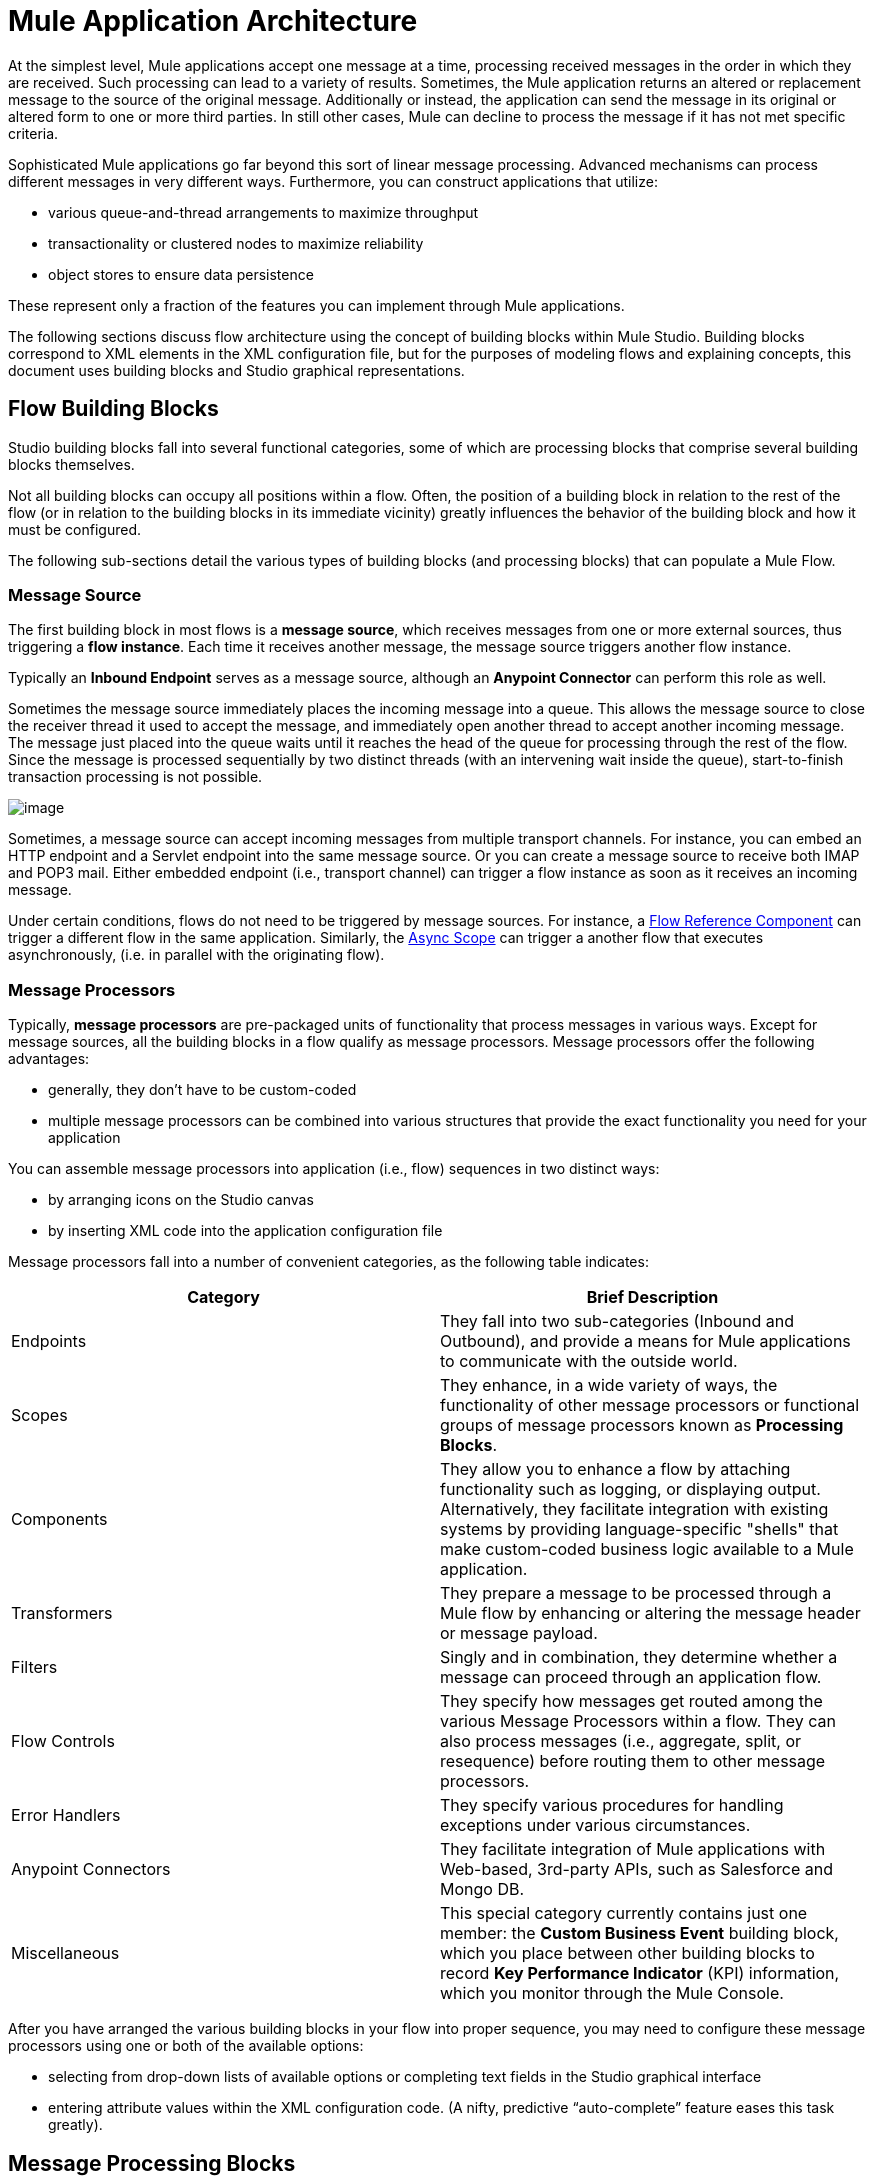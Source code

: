 = Mule Application Architecture

At the simplest level, Mule applications accept one message at a time, processing received messages in the order in which they are received. Such processing can lead to a variety of results. Sometimes, the Mule application returns an altered or replacement message to the source of the original message. Additionally or instead, the application can send the message in its original or altered form to one or more third parties. In still other cases, Mule can decline to process the message if it has not met specific criteria.

Sophisticated Mule applications go far beyond this sort of linear message processing. Advanced mechanisms can process different messages in very different ways. Furthermore, you can construct applications that utilize:

* various queue-and-thread arrangements to maximize throughput
* transactionality or clustered nodes to maximize reliability
* object stores to ensure data persistence

These represent only a fraction of the features you can implement through Mule applications.

The following sections discuss flow architecture using the concept of building blocks within Mule Studio. Building blocks correspond to XML elements in the XML configuration file, but for the purposes of modeling flows and explaining concepts, this document uses building blocks and Studio graphical representations.

== Flow Building Blocks

Studio building blocks fall into several functional categories, some of which are processing blocks that comprise several building blocks themselves.

Not all building blocks can occupy all positions within a flow. Often, the position of a building block in relation to the rest of the flow (or in relation to the building blocks in its immediate vicinity) greatly influences the behavior of the building block and how it must be configured.

The following sub-sections detail the various types of building blocks (and processing blocks) that can populate a Mule Flow.

=== Message Source 

The first building block in most flows is a *message source*, which receives messages from one or more external sources, thus triggering a *flow instance*. Each time it receives another message, the message source triggers another flow instance.

Typically an *Inbound Endpoint* serves as a message source, although an *Anypoint Connector* can perform this role as well.

Sometimes the message source immediately places the incoming message into a queue. This allows the message source to close the receiver thread it used to accept the message, and immediately open another thread to accept another incoming message. The message just placed into the queue waits until it reaches the head of the queue for processing through the rest of the flow. Since the message is processed sequentially by two distinct threads (with an intervening wait inside the queue), start-to-finish transaction processing is not possible.

image:/docs/download/attachments/98310297/Message+source+and+queue.png?version=1&modificationDate=1389628577984[image]

Sometimes, a message source can accept incoming messages from multiple transport channels. For instance, you can embed an HTTP endpoint and a Servlet endpoint into the same message source. Or you can create a message source to receive both IMAP and POP3 mail. Either embedded endpoint (i.e., transport channel) can trigger a flow instance as soon as it receives an incoming message.

Under certain conditions, flows do not need to be triggered by message sources. For instance, a link:/docs/display/34X/Flow+Ref+Component+Reference[Flow Reference Component] can trigger a different flow in the same application. Similarly, the link:/docs/display/34X/Async+Scope+Reference[Async Scope] can trigger a another flow that executes asynchronously, (i.e. in parallel with the originating flow).

=== Message Processors

Typically, *message processors* are pre-packaged units of functionality that process messages in various ways. Except for message sources, all the building blocks in a flow qualify as message processors. Message processors offer the following advantages:

* generally, they don’t have to be custom-coded
* multiple message processors can be combined into various structures that provide the exact functionality you need for your application

You can assemble message processors into application (i.e., flow) sequences in two distinct ways:

* by arranging icons on the Studio canvas
* by inserting XML code into the application configuration file

Message processors fall into a number of convenient categories, as the following table indicates:

[width="100%",cols=",",options="header"]
|===
|Category |Brief Description
|Endpoints |They fall into two sub-categories (Inbound and Outbound), and provide a means for Mule applications to communicate with the outside world.
|Scopes |They enhance, in a wide variety of ways, the functionality of other message processors or functional groups of message processors known as *Processing Blocks*.
|Components |They allow you to enhance a flow by attaching functionality such as logging, or displaying output. Alternatively, they facilitate integration with existing systems by providing language-specific "shells" that make custom-coded business logic available to a Mule application.
|Transformers |They prepare a message to be processed through a Mule flow by enhancing or altering the message header or message payload.
|Filters |Singly and in combination, they determine whether a message can proceed through an application flow.
|Flow Controls |They specify how messages get routed among the various Message Processors within a flow. They can also process messages (i.e., aggregate, split, or resequence) before routing them to other message processors.
|Error Handlers |They specify various procedures for handling exceptions under various circumstances.
|Anypoint Connectors |They facilitate integration of Mule applications with Web-based, 3rd-party APIs, such as Salesforce and Mongo DB.
|Miscellaneous |This special category currently contains just one member: the *Custom Business Event* building block, which you place between other building blocks to record *Key Performance Indicator* (KPI) information, which you monitor through the Mule Console.
|===

After you have arranged the various building blocks in your flow into proper sequence, you may need to configure these message processors using one or both of the available options:

* selecting from drop-down lists of available options or completing text fields in the Studio graphical interface
* entering attribute values within the XML configuration code. (A nifty, predictive “auto-complete” feature eases this task greatly).

== Message Processing Blocks

Mule provides several ways to combine multiple message processors into functional processing blocks.

For instance, the *composite source* scope allows you to embed into a single message source two or more inbound endpoints, each one listening to a different transport channel. Whenever one of these listeners receives an incoming message, it triggers a flow instance and starts the message through the message processing sequence.

Other building blocks known as *scopes* provide multiple ways to combine message processors into convenient functional groups that can:

* make your XML code much easier to read
* implement parallel processing
* create reusable sequences of building blocks

=== Endpoints

As previously mentioned, *endpoints* implement transport channels that facilitate the insertion or extraction of data from flows. Endpoints serve a diverse variety of roles, depending on how they are configured. For example, they can, as previously mentioned, serve as *inbound* or *outbound* conduits. They can implement one-way or request-response exchange patterns. And, in certain situations, you can embed other types of message processors, such as transformers or filters, into endpoints.

=== Inbound Endpoints

When placed at the start of a flow, either alone, or embedded with other endpoints in a *composite source* component, an endpoint is always referred to as an *inbound endpoint*, because it accepts messages from external sources and passes them to the rest of the flow, thereby triggering a new flow instance.

Not all flows require an inbound endpoint. For instance, Flow B can be triggered by a flow reference in Flow A. Flow B accepts data from the flow reference component in Flow A without the use of an inbound endpoint. 

Not all endpoints can serve as inbound endpoints. For instance, the SMTP endpoint and the Anypoint Service Registry endpoint can both serve only as an outbound endpoint.

=== Outbound Endpoints

At the most basic level, *outbound endpoints* pass data out of a flow. Often they occupy the final message processor position in a flow, so when they pass data out of the flow, the flow instance is considered complete.

However, an outbound endpoint can also appear in the middle of a flow, passing data to a database as the rest of the flow continues, for instance.

Not all endpoints can serve as outbound endpoints. For instance the POP3 and IMAP can only serve as inbound endpoints.

Outbound endpoints can also be configured for a request-response exchange pattern, as detailed in the following section.

=== Request-Response Endpoints

When inbound endpoints such as HTTP or VM are configured for a request-response pattern, they effectively become hybrid inbound-outbound endpoints. Even if other outbound endpoints exist to conduct data out of the flow, the inbound endpoint configured for a request-response exchange pattern also conducts data out of the flow by returning a response to the original sender of the message.

When outbound endpoints are configured for request-response exchange patterns, they can exchange data with resources outside the flow or with a string of message processors entirely within the same Mule application, as depicted by the following schematic:

image:/docs/download/attachments/98310297/request+response+endpoints.png?version=1&modificationDate=1389628578020[image]

Not all endpoints can be configured for the request-response exchange pattern, and of those that can, request-response is the default exchange pattern for only some of them. To complicate matters further, certain cases exist (such as the JDBC Endpoint) where request-response is available, but only when the endpoint is configured as an outbound endpoint.

When none of the endpoints in a main flow is configured to the request-response exchange pattern, the flow follows a **one-way** *exchange pattern* in which it receives incoming messages, but is not expected to provide any response to the original sender. However, the flow may send data to other parties such as a log file, a database, an email server, or a Web-based API.

== Processing Strategies

A processing strategy determines how Mule executes the sequence of message processors in your application. For example, when the message source is configured for the request-response exchange pattern, Mule sets the processing strategy to *synchronous,* which means that the entire flow gets executed on a single processing thread, thus ensuring that the entire sequence of message processors executes, and the client receives a response, as expected.

By contrast, when the flow is configured for a one-way, non-transactional exchange pattern (i.e. no response to the original message sender is required, and it isn’t necessary to verify that all steps in the flow have been completed), Mule sets the processing strategy to *queued asynchronous,* which has the potential to raise flow throughput. Under this processing strategy, the inbound endpoint places the incoming message into the queue as soon as it is received, then closes the receiver thread. When the message reaches the top of the queue, it resumes processing, but this time on a different thread. By implication, this sort of processing does not qualify as transactional end-to-end, because the transfer from one thread to the next means that the processing can not be rolled back if an exception is thrown.

image:/docs/download/attachments/98310297/processing+strategies.png?version=1&modificationDate=1389628577993[image]

For further details, see link:/docs/display/34X/Flow+Processing+Strategies[Flow Processing Strategies].

== Exception Strategies

An *exception strategy* determines how Mule responds if and when an error occurs during the course of message processing. In the simplest case, the error is simply logged to a file.

You can configure a custom exception strategy to respond in a variety of ways to a variety of conditions. For example, if an exception is thrown after a message has been transformed, you can set Mule to commit the message as it existed after being transformed, but immediately before the error occurred, so that the message cannot inadvertently be processed twice.

Studio provides four pre-packaged error handling strategies to handle exceptions thrown at various points during the message processing sequence. For details, see link:/docs/display/34X/Error+Handling[Error Handling].

== Flow Architecture

Mule flows are extremely flexible, so you can combine building blocks in many ways, often to achieve the same result. For many use cases, however, certain message processors tend to fall into loosely ordered patterns. For example, suppose you wanted to create an application that receives product catalog requests from a Web page then sends a PDF of the catalog back to the client who submitted the request. In addition, you want this flow to record the client’s customer information to a log file and record the transaction. Your flow might look something like the following:

image:/docs/download/attachments/98310297/catalog-flow-schematic-2.png?version=1&modificationDate=1389628577916[image]

Note that you could embed the filter and the transformers inside the inbound endpoint, but placing them in the main flow sequence makes the sequence of events easier to “read” on the Studio Visual Editor canvas and in the XML-based application configuration file.

[source]
----
<?xml version="1.0" encoding="UTF-8"?>
 
<mule xmlns:scripting="http://www.mulesoft.org/schema/mule/scripting" xmlns:http="http://www.mulesoft.org/schema/mule/http" xmlns:mulexml="http://www.mulesoft.org/schema/mule/xml" xmlns="http://www.mulesoft.org/schema/mule/core" xmlns:doc="http://www.mulesoft.org/schema/mule/documentation" xmlns:spring="http://www.springframework.org/schema/beans" xmlns:xsi="http://www.w3.org/2001/XMLSchema-instance" xsi:schemaLocation="http://www.springframework.org/schema/beans http://www.springframework.org/schema/beans/spring-beans-current.xsd
http://www.mulesoft.org/schema/mule/core http://www.mulesoft.org/schema/mule/core/current/mule.xsd
http://www.mulesoft.org/schema/mule/xml http://www.mulesoft.org/schema/mule/xml/current/mule-xml.xsd
http://www.mulesoft.org/schema/mule/http http://www.mulesoft.org/schema/mule/http/current/mule-http.xsd
http://www.mulesoft.org/schema/mule/scripting http://www.mulesoft.org/schema/mule/scripting/current/mule-scripting.xsd">
 
    <flow name="Catalog_DownloaderFlow1" doc:name="Catalog_DownloaderFlow1">
        <http:inbound-endpoint exchange-pattern="request-response" host="localhost" port="8081" doc:name="HTTP"/>
        <mulexml:xml-to-object-transformer doc:name="XML to Object"/>
        <scripting:component doc:name="Groovy">
            <scripting:script engine="Groovy"/>
        </scripting:component>
        <logger level="INFO" doc:name="Logger"/>
    </flow>
</mule>
----

image:/docs/download/attachments/98310297/Studio+catalog+downloader+flow.png?version=1&modificationDate=1389628578029[image]

== Flow Configuration

Because flows consist of sequences of Studio building blocks, you cannot place _any_ building block in _any_ position within a flow. Additionally, the proximity or absence of certain building blocks within a sequence can determine whether a given building block can be placed at a certain point within a flow. Finally, depending where it resides in a flow, a given building block, especially an endpoint, can expose an significantly different set of attributes for configuration.

If you choose to develop using the visual editor in Mule Studio, Studio keeps track of all these contingencies, and it will not let you place a building block icon where it is not allowed.

Although it is impossible to cover all the possible sequences of building blocks that can produce workable flows, a typical flow might utilize the following sequence:

. A *message source* consisting of one or more inbound endpoints triggers the flow each time it receives a message.
. A *filter*, which may be embedded in the message source or follow it in the main flow, may identify invalid messages and decline to pass them to the rest of the flow for processing.
. A *transformer* can convert the incoming message into a data format consumable by the other message processors in the flow. Like a filter, a transformer can be embedded within the message source or reside within the main flow.
. A *message enricher* can add certain vital information to a message. For instance, if a message arrives with an address attached, the message enricher might use the postal code to look up the associated telephone area code, then append this information to the message header for marketing purposes.
. After the message has been “prepared” for processing, it is generally sent to some pre-packed or custom business logic (usually called a *component*) so that it can be processed in a manner appropriate for its particular content. Sometimes, external databases or APIs such as Salesforce are leveraged through building blocks known as *anypoint connectors*.
. The final stages of a flow can vary considerably; some or all of the following can occur:
* Mule returns a response to the original sender of the message
* Mule logs the results of the business processing to a database or sends them to some a third party

Throughout the flow, you can do the following:

* send messages to queues (even more than one type on the same flow)
* specify threading models
* call various types of link:/docs/display/34X/Flows+and+Subflows[flows]

== See Also

* *NEXT STEP:* Learn about how link:/docs/display/34X/Flows+and+Subflows[flows and subflows] work together in an application.
* Examine an link:/docs/display/34X/Flow+Architecture+Advanced+Use+Case[advanced use case] showing a more complex flow architecture.
